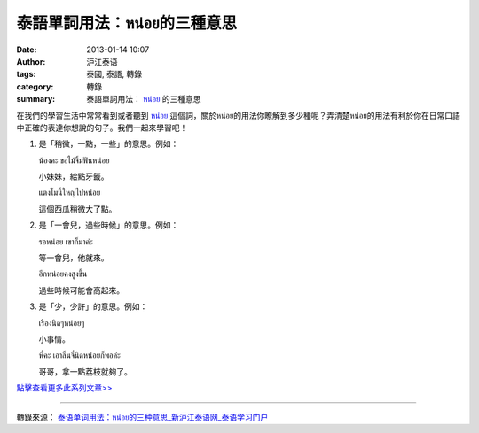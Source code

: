 泰語單詞用法：หน่อย的三種意思
############################

:date: 2013-01-14 10:07
:author: 沪江泰语
:tags: 泰國, 泰語, 轉錄
:category: 轉錄
:summary: 泰語單詞用法： `หน่อย`_ 的三種意思


在我們的學習生活中常常看到或者聽到 `หน่อย`_ 這個詞，關於หน่อย的用法你瞭解到多少種呢？弄清楚หน่อย的用法有利於你在日常口語中正確的表達你想說的句子。我們一起來學習吧！

.. image:: http://i1.w.hjfile.cn/doc/201206/ecbc74216de848768bcefbb8a1b60f4e.jpg
   :align: center
   :alt: 泰語單詞用法：หน่อย的三種意思

1. 是「稍微，一點，一些」的意思。例如：

   น้องคะ ขอไม้จิ้มฟันหน่อย

   小妹妹，給點牙籤。

   แตงโมนี้ใหญ่ไปหน่อย

   這個西瓜稍微大了點。

2. 是「一會兒，過些時候」的意思。例如：

   รอหน่อย เขาก็มาค่ะ

   等一會兒，他就來。

   อีกหน่อยคงสูงขึ้น

   過些時候可能會高起來。

3. 是「少，少許」的意思。例如：

   เรื่องนิดๆหน่อยๆ

   小事情。

   พี่คะ เอาลิ้นจี่นิดหน่อยก็พอค่ะ

   哥哥，拿一點荔枝就夠了。


`點擊查看更多此系列文章>> <http://th.hujiang.com/new/tag/%E6%B3%B0%E8%AF%AD%E5%8D%95%E8%AF%8D%E7%94%A8%E6%B3%95/>`_

----

轉錄來源： `泰语单词用法：หน่อย的三种意思_新沪江泰语网_泰语学习门户 <http://th.hujiang.com/new/p400647/>`_

.. _หน่อย: https://www.google.com/search?q=%E0%B8%AB%E0%B8%99%E0%B9%88%E0%B8%AD%E0%B8%A2+%E6%84%8F%E6%80%9D
